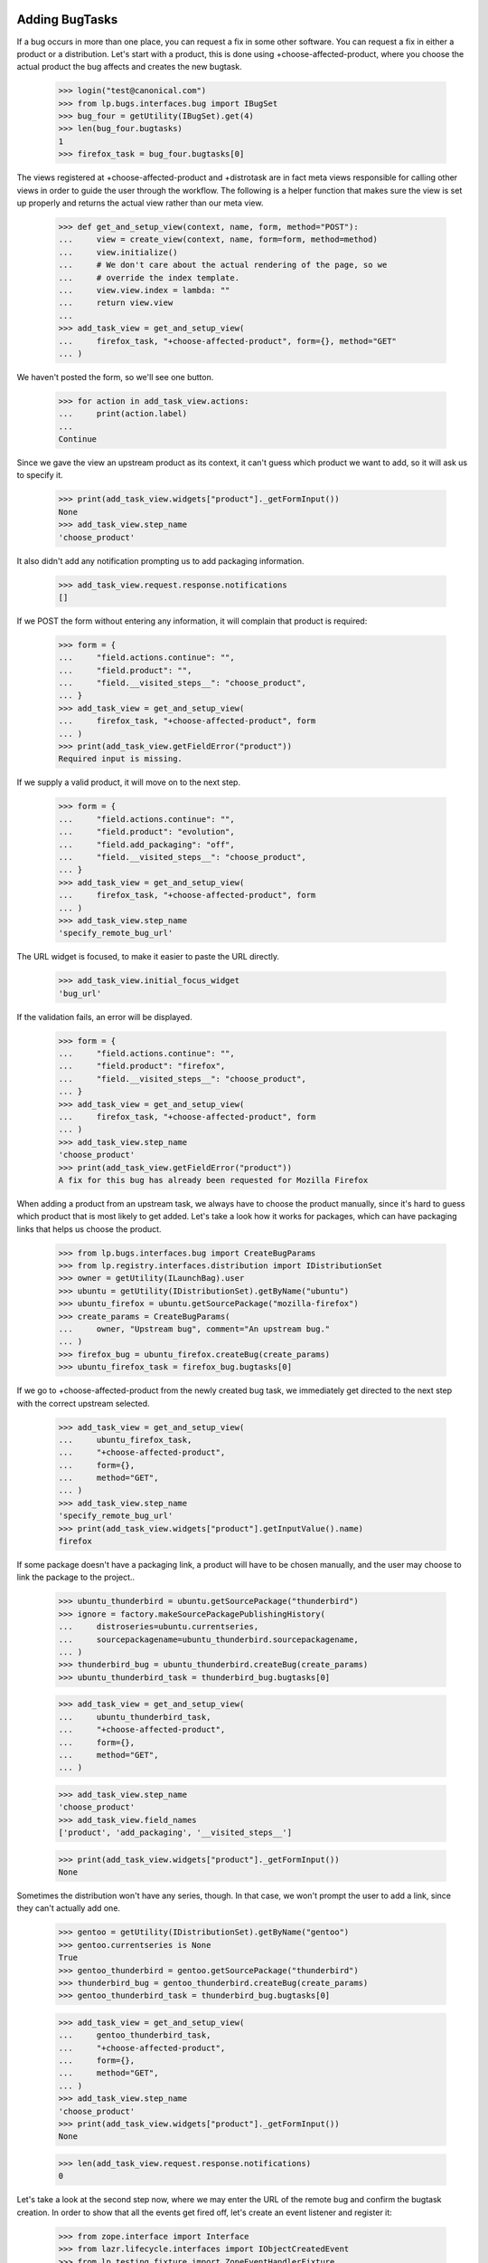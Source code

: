 Adding BugTasks
===============

If a bug occurs in more than one place, you can request a fix in some
other software. You can request a fix in either a product or a
distribution. Let's start with a product, this is done using
+choose-affected-product, where you choose the actual product the bug
affects and creates the new bugtask.

    >>> login("test@canonical.com")
    >>> from lp.bugs.interfaces.bug import IBugSet
    >>> bug_four = getUtility(IBugSet).get(4)
    >>> len(bug_four.bugtasks)
    1
    >>> firefox_task = bug_four.bugtasks[0]

The views registered at +choose-affected-product and +distrotask are in
fact meta views responsible for calling other views in order to guide the
user through the workflow.  The following is a helper function that makes
sure the view is set up properly and returns the actual view rather than
our meta view.

    >>> def get_and_setup_view(context, name, form, method="POST"):
    ...     view = create_view(context, name, form=form, method=method)
    ...     view.initialize()
    ...     # We don't care about the actual rendering of the page, so we
    ...     # override the index template.
    ...     view.view.index = lambda: ""
    ...     return view.view
    ...
    >>> add_task_view = get_and_setup_view(
    ...     firefox_task, "+choose-affected-product", form={}, method="GET"
    ... )


We haven't posted the form, so we'll see one button.

    >>> for action in add_task_view.actions:
    ...     print(action.label)
    ...
    Continue

Since we gave the view an upstream product as its context, it can't
guess which product we want to add, so it will ask us to specify it.

    >>> print(add_task_view.widgets["product"]._getFormInput())
    None
    >>> add_task_view.step_name
    'choose_product'

It also didn't add any notification prompting us to add packaging
information.

    >>> add_task_view.request.response.notifications
    []


If we POST the form without entering any information, it will complain
that product is required:

    >>> form = {
    ...     "field.actions.continue": "",
    ...     "field.product": "",
    ...     "field.__visited_steps__": "choose_product",
    ... }
    >>> add_task_view = get_and_setup_view(
    ...     firefox_task, "+choose-affected-product", form
    ... )
    >>> print(add_task_view.getFieldError("product"))
    Required input is missing.


If we supply a valid product, it will move on to the next step.

    >>> form = {
    ...     "field.actions.continue": "",
    ...     "field.product": "evolution",
    ...     "field.add_packaging": "off",
    ...     "field.__visited_steps__": "choose_product",
    ... }
    >>> add_task_view = get_and_setup_view(
    ...     firefox_task, "+choose-affected-product", form
    ... )
    >>> add_task_view.step_name
    'specify_remote_bug_url'

The URL widget is focused, to make it easier to paste the URL directly.

    >>> add_task_view.initial_focus_widget
    'bug_url'

If the validation fails, an error will be displayed.

    >>> form = {
    ...     "field.actions.continue": "",
    ...     "field.product": "firefox",
    ...     "field.__visited_steps__": "choose_product",
    ... }
    >>> add_task_view = get_and_setup_view(
    ...     firefox_task, "+choose-affected-product", form
    ... )
    >>> add_task_view.step_name
    'choose_product'
    >>> print(add_task_view.getFieldError("product"))
    A fix for this bug has already been requested for Mozilla Firefox


When adding a product from an upstream task, we always have to choose
the product manually, since it's hard to guess which product that is
most likely to get added. Let's take a look how it works for packages,
which can have packaging links that helps us choose the product.

    >>> from lp.bugs.interfaces.bug import CreateBugParams
    >>> from lp.registry.interfaces.distribution import IDistributionSet
    >>> owner = getUtility(ILaunchBag).user
    >>> ubuntu = getUtility(IDistributionSet).getByName("ubuntu")
    >>> ubuntu_firefox = ubuntu.getSourcePackage("mozilla-firefox")
    >>> create_params = CreateBugParams(
    ...     owner, "Upstream bug", comment="An upstream bug."
    ... )
    >>> firefox_bug = ubuntu_firefox.createBug(create_params)
    >>> ubuntu_firefox_task = firefox_bug.bugtasks[0]


If we go to +choose-affected-product from the newly created bug task,
we immediately get directed to the next step with the correct upstream
selected.

    >>> add_task_view = get_and_setup_view(
    ...     ubuntu_firefox_task,
    ...     "+choose-affected-product",
    ...     form={},
    ...     method="GET",
    ... )
    >>> add_task_view.step_name
    'specify_remote_bug_url'
    >>> print(add_task_view.widgets["product"].getInputValue().name)
    firefox

If some package doesn't have a packaging link, a product will have to
be chosen manually, and the user may choose to link the package to the
project..

    >>> ubuntu_thunderbird = ubuntu.getSourcePackage("thunderbird")
    >>> ignore = factory.makeSourcePackagePublishingHistory(
    ...     distroseries=ubuntu.currentseries,
    ...     sourcepackagename=ubuntu_thunderbird.sourcepackagename,
    ... )
    >>> thunderbird_bug = ubuntu_thunderbird.createBug(create_params)
    >>> ubuntu_thunderbird_task = thunderbird_bug.bugtasks[0]

    >>> add_task_view = get_and_setup_view(
    ...     ubuntu_thunderbird_task,
    ...     "+choose-affected-product",
    ...     form={},
    ...     method="GET",
    ... )

    >>> add_task_view.step_name
    'choose_product'
    >>> add_task_view.field_names
    ['product', 'add_packaging', '__visited_steps__']

    >>> print(add_task_view.widgets["product"]._getFormInput())
    None

Sometimes the distribution won't have any series, though. In that
case, we won't prompt the user to add a link, since they can't actually
add one.

    >>> gentoo = getUtility(IDistributionSet).getByName("gentoo")
    >>> gentoo.currentseries is None
    True
    >>> gentoo_thunderbird = gentoo.getSourcePackage("thunderbird")
    >>> thunderbird_bug = gentoo_thunderbird.createBug(create_params)
    >>> gentoo_thunderbird_task = thunderbird_bug.bugtasks[0]

    >>> add_task_view = get_and_setup_view(
    ...     gentoo_thunderbird_task,
    ...     "+choose-affected-product",
    ...     form={},
    ...     method="GET",
    ... )
    >>> add_task_view.step_name
    'choose_product'
    >>> print(add_task_view.widgets["product"]._getFormInput())
    None

    >>> len(add_task_view.request.response.notifications)
    0

Let's take a look at the second step now, where we may enter the URL of
the remote bug and confirm the bugtask creation.
In order to show that all the events get fired off, let's create an
event listener and register it:

    >>> from zope.interface import Interface
    >>> from lazr.lifecycle.interfaces import IObjectCreatedEvent
    >>> from lp.testing.fixture import ZopeEventHandlerFixture

    >>> def on_created_event(object, event):
    ...     print("ObjectCreatedEvent: %r" % object)
    ...

    >>> on_created_listener = ZopeEventHandlerFixture(
    ...     on_created_event, (Interface, IObjectCreatedEvent)
    ... )
    >>> on_created_listener.setUp()


If an invalid product is specified, or a product that fails the
validation (for example, a bugtask for that product already exists),
the user will be kept in the first step and asked to choose the product.

Note that for the form of the second step to be processed we have to
include its (and all previous) step_name in field.__visited_steps__.

    >>> form = {
    ...     "field.actions.continue": "1",
    ...     "field.product": "no-such-product",
    ...     "field.add_packaging": "off",
    ...     "field.__visited_steps__": "choose_product|specify_remote_bug_url",
    ... }
    >>> add_task_view = get_and_setup_view(
    ...     firefox_task, "+choose-affected-product", form
    ... )
    >>> add_task_view.step_name
    'choose_product'
    >>> print(add_task_view.widgets["product"]._getFormInput())
    no-such-product

    >>> form["field.product"] = "firefox"
    >>> add_task_view = get_and_setup_view(
    ...     firefox_task, "+choose-affected-product", form
    ... )
    >>> add_task_view.step_name
    'choose_product'
    >>> print(add_task_view.widgets["product"]._getFormInput())
    firefox

If we specify a valid product, no errors will occur, and a bugtask will
be created:

    >>> form["field.product"] = "evolution"
    >>> add_task_view = get_and_setup_view(
    ...     firefox_task, "+choose-affected-product", form
    ... )
    ObjectCreatedEvent: <BugTask ...>

    >>> for bugtask in bug_four.bugtasks:
    ...     print(bugtask.bugtargetdisplayname)
    ...
    Evolution
    Mozilla Firefox

This worked without any problems since Evolution does use Malone as its
official bug tracker.

    >>> evolution_task = bug_four.bugtasks[0]
    >>> evolution_task.target.bug_tracking_usage
    <DBItem ServiceUsage.LAUNCHPAD, (20) Launchpad>

    >>> transaction.commit()

If we try to add a task for ALSA, which doesn't use Malone, it won't go
as smoothly as above.

    >>> form["field.product"] = "alsa-utils"
    >>> form["field.link_upstream_how"] = "LINK_UPSTREAM"
    >>> form["field.bug_url"] = ""
    >>> add_task_view = get_and_setup_view(
    ...     firefox_task, "+choose-affected-product", form
    ... )

    >>> add_task_view.step_name
    'specify_remote_bug_url'
    >>> print(add_task_view.widgets["product"]._getFormInput())
    alsa-utils

As you can see, we're still in the second step, because the user has
tried to create a bugtask without a bug watch.

    >>> len(add_task_view.errors)
    1
    >>> print(add_task_view.getFieldError("bug_url"))
    Required input is missing.
    >>> add_task_view.next_url is None
    True

The user must explicitly choose to create a bugtask without a bug
watch.

    >>> form["field.link_upstream_how"] = "UNLINKED_UPSTREAM"
    >>> add_task_view = get_and_setup_view(
    ...     firefox_task, "+choose-affected-product", form
    ... )
    ObjectCreatedEvent: <BugTask ...>
    >>> print(add_task_view.notifications)
    []
    >>> add_task_view.next_url is not None
    True

    >>> for bugtask in bug_four.bugtasks:
    ...     print(bugtask.bugtargetdisplayname)
    ...
    alsa-utils
    Evolution
    Mozilla Firefox

But since no bug watch was specified, the status and importance
are set to the default values.

    >>> alsa_task = bug_four.bugtasks[0]
    >>> alsa_task.target.bug_tracking_usage
    <DBItem ServiceUsage.UNKNOWN, (10) Unknown>
    >>> alsa_task.status.title
    'New'
    >>> alsa_task.importance.title
    'Undecided'

On the same form, we can add a bug watch, by specifying the remote bug
URL. If we don't enter a valid URL, we get an error message.

    >>> form["field.product"] = "gnome-terminal"
    >>> form["field.link_upstream_how"] = "LINK_UPSTREAM"
    >>> form["field.bug_url"] = "not-a-url"
    >>> add_task_view = get_and_setup_view(
    ...     firefox_task, "+choose-affected-product", form
    ... )
    >>> add_task_view.step_name
    'specify_remote_bug_url'
    >>> print(add_task_view.getFieldError("bug_url"))
    Launchpad does not recognize the bug tracker at this URL.

Note that this caused the transaction to be aborted, thus the
alsa-utils bugtask added earlier is now gone:

    >>> for bugtask in bug_four.bugtasks:
    ...     print(bugtask.bugtargetdisplayname)
    ...
    Evolution
    Mozilla Firefox

If the URL is valid but there's no bugtracker registered with that URL,
we ask the user if they want to register the bugtracker as well.

    >>> form["field.product"] = "aptoncd"
    >>> form[
    ...     "field.bug_url"
    ... ] = "http://bugzilla.somewhere.org/bugs/show_bug.cgi?id=84"
    >>> add_task_view = get_and_setup_view(
    ...     firefox_task, "+choose-affected-product", form
    ... )
    >>> add_task_view.step_name
    'bugtracker_creation'

Confirming the bugtracker creation will cause the new task to be added and
linked to the new bug watch.

    >>> form["field.__visited_steps__"] += "|%s" % add_task_view.step_name
    >>> add_task_view = get_and_setup_view(
    ...     firefox_task, "+choose-affected-product", form
    ... )
    ObjectCreatedEvent: <...BugWatch object>
    ObjectCreatedEvent: <BugTask ...>

    >>> for bugtask in bug_four.bugtasks:
    ...     print(bugtask.bugtargetdisplayname)
    ...
    APTonCD
    Evolution
    Mozilla Firefox

    >>> for bugwatch in bug_four.watches:
    ...     print("%s: %s" % (bugwatch.bugtracker.title, bugwatch.remotebug))
    ...
    bugzilla.somewhere.org/bugs/: 84

If we specify a URL of an already registered bug tracker, both the task
and the bug watch will be added without any confirmation needed:

    >>> form["field.product"] = "alsa-utils"
    >>> form[
    ...     "field.bug_url"
    ... ] = "http://bugzilla.gnome.org/bugs/show_bug.cgi?id=84"
    >>> form[
    ...     "field.__visited_steps__"
    ... ] = "choose_product|specify_remote_bug_url"
    >>> add_task_view = get_and_setup_view(
    ...     firefox_task, "+choose-affected-product", form
    ... )
    ObjectCreatedEvent: <...BugWatch object>
    ObjectCreatedEvent: <BugTask ...>

    >>> print(add_task_view.notifications)
    []

    >>> for bugtask in bug_four.bugtasks:
    ...     print(bugtask.bugtargetdisplayname)
    ...
    alsa-utils
    APTonCD
    Evolution
    Mozilla Firefox

    >>> for bugwatch in bug_four.watches:
    ...     print("%s: %s" % (bugwatch.bugtracker.title, bugwatch.remotebug))
    ...
    GnomeGBug GTracker: 84
    bugzilla.somewhere.org/bugs/: 84

The bug watch got linked to the created task, and all the bug task's
attributes got initialized to Unknown. The bugtask will be synced with
the bug watch's status later.

    >>> alsa_task = bug_four.bugtasks[0]
    >>> print(alsa_task.bugtargetname)
    alsa-utils
    >>> alsa_task.product.bug_tracking_usage
    <DBItem ServiceUsage.UNKNOWN, (10) Unknown>
    >>> alsa_task.bugwatch == bug_four.watches[0]
    True

    >>> alsa_task.status.title
    'Unknown'
    >>> alsa_task.importance.title
    'Unknown'

If the same bug watch is added to another bug, the bug watch will be
added, but a notification is shown to the user informing them that
another bug links to the same bug.

    >>> bug_five = getUtility(IBugSet).get(5)
    >>> bug_five_task = bug_five.bugtasks[0]
    >>> add_task_view = get_and_setup_view(
    ...     bug_five_task, "+choose-affected-product", form
    ... )
    ObjectCreatedEvent: <...BugWatch object>
    ObjectCreatedEvent: <BugTask ...>

    >>> add_task_view.request.response.getHeader("Location")
    'http://.../+bug/5'

    >>> for notification in add_task_view.request.response.notifications:
    ...     print(notification.message)
    ...
    <a href="...">Bug #4</a> also links to the added bug watch
    (gnome-bugzilla #84).

    >>> for bugwatch in bug_five.watches:
    ...     print("%s: %s" % (bugwatch.bugtracker.title, bugwatch.remotebug))
    ...
    GnomeGBug GTracker: 84

There's a property for easily retrieving the target for use on the
confirmation page.

    >>> form["field.link_upstream_how"] = "UNLINKED_UPSTREAM"
    >>> form["field.bug_url"] = ""
    >>> form["field.product"] = "thunderbird"
    >>> form["field.__visited_steps__"] = "choose_product"
    >>> add_task_view = get_and_setup_view(
    ...     firefox_task, "+choose-affected-product", form
    ... )
    >>> add_task_view.errors
    []
    >>> print(add_task_view.getTarget().displayname)
    Mozilla Thunderbird

If we request a fix in a source package, the distribution's display
name is returned.

    >>> form = {
    ...     "field.distribution": "debian",
    ...     "field.sourcepackagename": "evolution",
    ... }
    >>> add_task_view = get_and_setup_view(firefox_task, "+distrotask", form)
    >>> print(add_task_view.getTarget().displayname)
    Debian


The form also accept binary package names to be entered. The binary
package will be converted to the corresponding source package.

    >>> form = {
    ...     "field.distribution": "ubuntu",
    ...     "field.actions.continue": "1",
    ...     "field.sourcepackagename": "mozilla-firefox-data",
    ... }
    >>> add_task_view = get_and_setup_view(firefox_task, "+distrotask", form)
    ObjectCreatedEvent: <BugTask ...>
    >>> add_task_view.errors
    []

    >>> for bugtask in bug_four.bugtasks:
    ...     print(bugtask.bugtargetdisplayname)
    ...
    alsa-utils
    ...
    mozilla-firefox (Ubuntu)

    >>> on_created_listener.cleanUp()


Registering a product while adding a bugtask
============================================

One of the facilities we have when adding a bugtask is the option to target it
to a newly registered product.  When that option is used, though, we use the
URL of the remote bug to check if the product is not already registered and
present these already-registered products as options to the user.

    >>> form = {
    ...     "field.actions.continue": "1",
    ...     "field.bug_url": "http://bugs.foo.org/bugs/show_bug.cgi?id=8",
    ...     "field.name": "foo-product",
    ...     "field.display_name": "The Foo Product",
    ...     "field.summary": "The Foo Product",
    ... }
    >>> add_task_view = create_view(
    ...     firefox_task, "+affects-new-product", form=form, method="POST"
    ... )
    >>> add_task_view.initialize()

We have no products using http://bugs.foo.org as its bug tracker, so we have
nothing to present to the user.

    >>> print(add_task_view.existing_products)
    None

Since the user is just creating the product in Launchpad to link to an
upstream they probably aren't interested in maintaining the product for
the long-term.  In recognition of that we set the maintainer to be the
Registry Admins team while keeping the user as the registrant.

    >>> from lp.registry.interfaces.product import IProductSet
    >>> foo_product = getUtility(IProductSet).getByName("foo-product")
    >>> print(foo_product.owner.displayname)
    Registry Administrators
    >>> print(foo_product.registrant.displayname)
    Sample Person

The licence is set to DONT_KNOW for now.
    >>> [license.name for license in foo_product.licenses]
    ['DONT_KNOW']

If the user tries to register another product using a bug URL under
bugs.foo.org, we'll present 'The Foo Product' as a candidate.

    >>> flush_database_updates()
    >>> form["field.name"] = "bar-product"
    >>> form["field.display_name"] = "The Bar"
    >>> form["field.summary"] = "The Bar"
    >>> add_task_view = create_view(
    ...     firefox_task, "+affects-new-product", form=form, method="POST"
    ... )
    >>> add_task_view.initialize()
    >>> for product in add_task_view.existing_products:
    ...     print(product.name)
    ...
    foo-product

    # Now we choose to register the product anyway, as it's not one of the
    # existing ones.
    >>> form["create_new"] = "1"
    >>> add_task_view = create_view(
    ...     firefox_task, "+affects-new-product", form=form, method="POST"
    ... )
    >>> add_task_view.initialize()

There's a limit on the number of existing products we present to the user in
this way, though.  If there are too many products using a given bugtracker,
we'll present only the ones whose name is similar to what the user entered.

    >>> flush_database_updates()
    >>> _ = form.pop("create_new")
    >>> form["field.name"] = "foo"
    >>> form["field.display_name"] = "Foo, the return"
    >>> form["field.summary"] = "Foo"
    >>> add_task_view = create_view(
    ...     firefox_task, "+affects-new-product", form=form, method="POST"
    ... )
    >>> add_task_view.initialize()
    >>> add_task_view.MAX_PRODUCTS_TO_DISPLAY
    10
    >>> for product in add_task_view.existing_products:
    ...     print(product.name)
    ...
    bar-product
    foo-product

    >>> add_task_view = create_view(
    ...     firefox_task, "+affects-new-product", form=form, method="POST"
    ... )
    >>> add_task_view.MAX_PRODUCTS_TO_DISPLAY = 1
    >>> add_task_view.initialize()
    >>> for product in add_task_view.existing_products:
    ...     print(product.name)
    ...
    foo-product

Here another user will choose to report a bug on the existing project.
Note that we use another user to make sure our code doesn't attempt to
change the bugtracker of the existing project, as that wouldn't make
sense and could fail when the user didn't have the necessary rights on the
project in question.

    >>> login("no-priv@canonical.com")
    >>> _ = form.pop("field.actions.continue")
    >>> form["field.existing_product"] = "foo-product"
    >>> form["field.actions.use_existing_product"] = 1
    >>> bugtask_one = getUtility(IBugSet).get(1).bugtasks[0]
    >>> add_task_view = create_view(
    ...     bugtask_one, "+affects-new-product", form=form, method="POST"
    ... )
    >>> add_task_view.initialize()
    >>> add_task_view.errors
    []
    >>> login("test@canonical.com")


IAddBugTaskForm Interface Definition
====================================

IAddBugTaskForm, which is used as the schema for the views tested above,
has some attributes which are identical to those of IBugTask However, we
must ensure that IAddBugTask defines its own attributes rather than
borrowing those of IBugTask, since doing so has produced OOPSes (bug
129406).

    >>> from lp.bugs.interfaces.bugtask import (
    ...     IAddBugTaskForm,
    ...     IBugTask,
    ... )
    >>> IAddBugTaskForm["product"] is IBugTask["product"]
    False

    >>> IAddBugTaskForm["distribution"] is IBugTask["distribution"]
    False

    >>> IAddBugTaskForm["sourcepackagename"] is IBugTask["sourcepackagename"]
    False



Getting the upstream bug filing URL for a product
=================================================

Products that don't use Launchpad for bug tracking can be linked to
external bug trackers. In order to make it easier for users to file bugs
on upstream bug trackers, it's possible to get the bug filing and search
URLs for a Product's upstream bug tracker using its
`upstream_bugtracker_links` property.

We'll link a product to an upstream bug tracker to demonstrate this.

    >>> login("foo.bar@canonical.com")
    >>> bugtracker = factory.makeBugTracker("http://example.com")
    >>> product = factory.makeProduct(name="frobnitz")
    >>> product.official_malone = False
    >>> product.bugtracker = bugtracker
    >>> product.remote_product = "foo"

    >>> def print_links(links_dict):
    ...     if links_dict is None:
    ...         print(None)
    ...         return
    ...
    ...     for key in sorted(links_dict):
    ...         print("%s: %s" % (key, links_dict[key]))
    ...

upstream_bugtracker_links is a dict of `bug_filing_url` and `bug_search_url`.
The bug filing link includes the summary and description of the bug; the
search link includes the summary only.

    >>> form = {
    ...     "field.actions.continue": "",
    ...     "field.product": "frobnitz",
    ...     "field.add_packaging": "off",
    ...     "field.__visited_steps__": "choose_product",
    ... }
    >>> add_task_view = get_and_setup_view(
    ...     firefox_task, "+choose-affected-product", form
    ... )

    >>> print_links(add_task_view.upstream_bugtracker_links)
    bug_filing_url:
    ...?product=foo&short_desc=Reflow%20...&long_desc=Originally%20...
    bug_search_url: ...query.cgi?product=foo&short_desc=Reflow%20problems...

If the product's `bugtracker` isn't specified its
`upstream_bugtracker_links` property will be None.

    >>> product.bugtracker = None
    >>> print_links(add_task_view.upstream_bugtracker_links)
    None

Similarly, if the product's `remote_product` attribute is None and its
bug tracker is one which requires an upstream product, bug bug_filing_url
and bug_search_url will be None.

    >>> product.bugtracker = bugtracker
    >>> product.remote_product = None
    >>> print_links(add_task_view.upstream_bugtracker_links)
    bug_filing_url: None
    bug_search_url: None

However, some remote bug trackers, notably Trac, only track one product
at a time. They don't need a remote product in order to provide a bug
filing URL, so the `upstream_bugtracker_links` for products linked to such
bug trackers will always be a usable URL.

    >>> from lp.bugs.interfaces.bugtracker import BugTrackerType
    >>> trac_bugtracker = factory.makeBugTracker(
    ...     "http://trac.example.com", BugTrackerType.TRAC
    ... )
    >>> product.bugtracker = trac_bugtracker

    >>> print_links(add_task_view.upstream_bugtracker_links)
    bug_filing_url: http://trac.example.com/newticket?summary=Reflow%20...
    bug_search_url: http://trac.example.com/search?ticket=on&q=Reflow%20...
